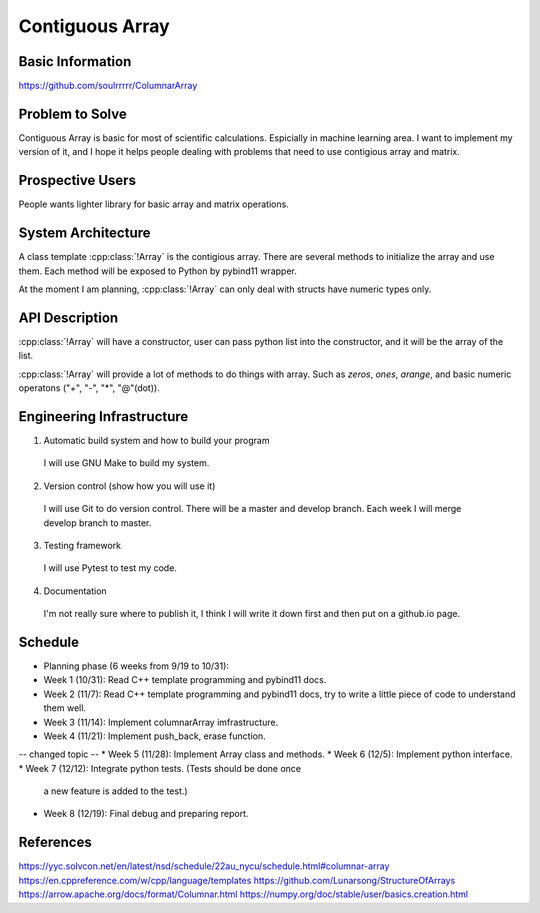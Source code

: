 ========================
Contiguous Array
========================

Basic Information
=================

https://github.com/soulrrrrr/ColumnarArray

Problem to Solve
================

Contiguous Array is basic for most of scientific calculations. Espicially in machine
learning area. I want to implement my version of it, and I hope it helps people
dealing with problems that need to use contigious array and matrix.

Prospective Users
=================

People wants lighter library for basic array and matrix operations.

System Architecture
===================

A class template :cpp:class:`!Array` is the contigious array. There are several methods
to initialize the array and use them. Each method will be exposed to Python by pybind11
wrapper.

At the moment I am planning, :cpp:class:`!Array` can only deal with 
structs have numeric types only.

API Description
===============

:cpp:class:`!Array` will have a constructor, user can pass python list
into the constructor, and it will be the array of the list.

:cpp:class:`!Array` will provide a lot of methods to do things with array.
Such as *zeros*, *ones*, *arange*, and basic numeric operatons ("+", "-",
"*", "@"(dot)).


Engineering Infrastructure
==========================

1. Automatic build system and how to build your program

  I will use GNU Make to build my system.

2. Version control (show how you will use it)

  I will use Git to do version control. There will be a master and
  develop branch. Each week I will merge develop branch to master.

3. Testing framework

  I will use Pytest to test my code.

4. Documentation

  I'm not really sure where to publish it, I think I will write it down
  first and then put on a github.io page.

Schedule
========

* Planning phase (6 weeks from 9/19 to 10/31):
* Week 1 (10/31): Read C++ template programming and pybind11 docs.
* Week 2 (11/7): Read C++ template programming and pybind11 docs, try to write a
  little piece of code to understand them well.
* Week 3 (11/14): Implement columnarArray imfrastructure.
* Week 4 (11/21): Implement push_back, erase function.
-- changed topic --
* Week 5 (11/28): Implement Array class and methods.
* Week 6 (12/5): Implement python interface.
* Week 7 (12/12): Integrate python tests. (Tests should be done once
  a new feature is added to the test.)
* Week 8 (12/19): Final debug and preparing report.

References
==========

https://yyc.solvcon.net/en/latest/nsd/schedule/22au_nycu/schedule.html#columnar-array
https://en.cppreference.com/w/cpp/language/templates
https://github.com/Lunarsong/StructureOfArrays
https://arrow.apache.org/docs/format/Columnar.html
https://numpy.org/doc/stable/user/basics.creation.html